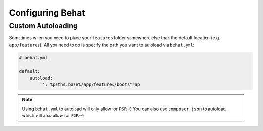 Configuring Behat
=================

Custom Autoloading
------------------

Sometimes when you need to place your ``features`` folder somewhere else than the
default location (e.g. ``app/features``). All you need to do is specify the path
you want to autoload via ``behat.yml``:

.. code-block:: yaml

    # behat.yml

    default:
        autoload:
            '': %paths.base%/app/features/bootstrap
                
.. note::

    Using ``behat.yml`` to autoload will only allow for ``PSR-0``
    You can also use ``composer.json`` to autoload, which will also
    allow for ``PSR-4``

